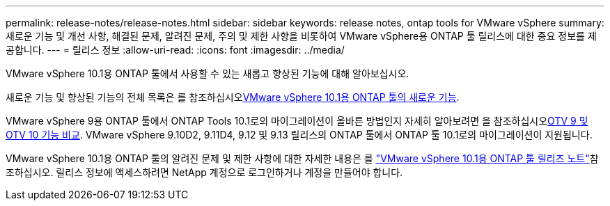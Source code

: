 ---
permalink: release-notes/release-notes.html 
sidebar: sidebar 
keywords: release notes, ontap tools for VMware vSphere 
summary: 새로운 기능 및 개선 사항, 해결된 문제, 알려진 문제, 주의 및 제한 사항을 비롯하여 VMware vSphere용 ONTAP 툴 릴리스에 대한 중요 정보를 제공합니다. 
---
= 릴리스 정보
:allow-uri-read: 
:icons: font
:imagesdir: ../media/


[role="lead"]
VMware vSphere 10.1용 ONTAP 툴에서 사용할 수 있는 새롭고 향상된 기능에 대해 알아보십시오.

새로운 기능 및 향상된 기능의 전체 목록은 를 참조하십시오xref:whats-new-otv-101.adoc[VMware vSphere 10.1용 ONTAP 툴의 새로운 기능].

VMware vSphere 9용 ONTAP 툴에서 ONTAP Tools 10.1로의 마이그레이션이 올바른 방법인지 자세히 알아보려면 을 참조하십시오xref:otv-9-otv10-feature-comparison.adoc[OTV 9 및 OTV 10 기능 비교]. VMware vSphere 9.10D2, 9.11D4, 9.12 및 9.13 릴리스의 ONTAP 툴에서 ONTAP 툴 10.1로의 마이그레이션이 지원됩니다.

VMware vSphere 10.1용 ONTAP 툴의 알려진 문제 및 제한 사항에 대한 자세한 내용은 를 https://library.netapp.com/ecm/ecm_get_file/ECMLP3319071["VMware vSphere 10.1용 ONTAP 툴 릴리즈 노트"^]참조하십시오. 릴리스 정보에 액세스하려면 NetApp 계정으로 로그인하거나 계정을 만들어야 합니다.
